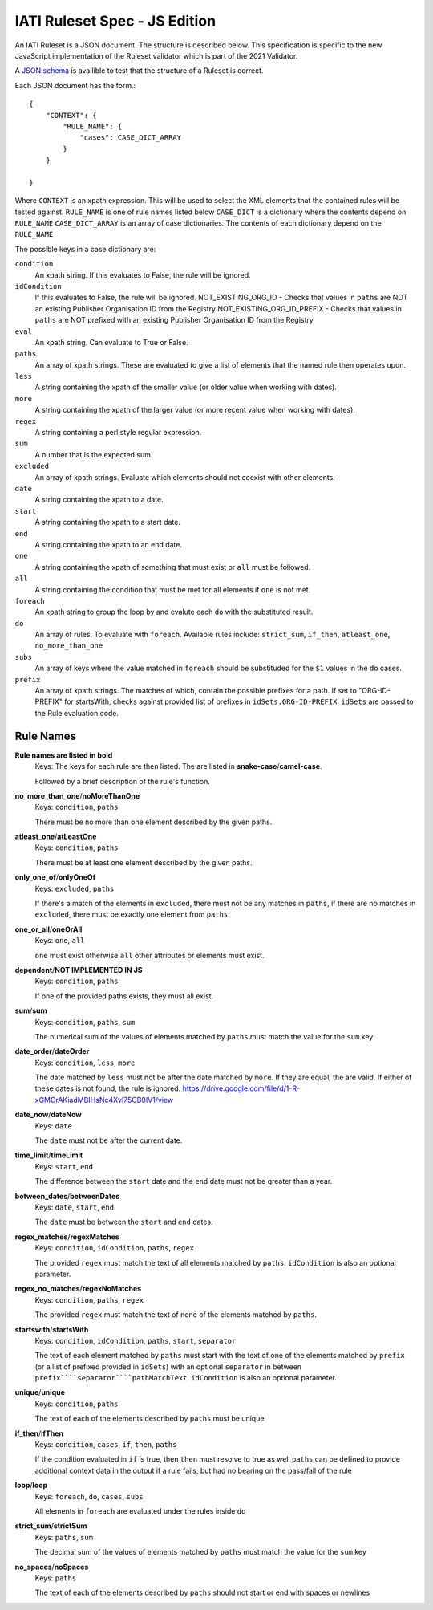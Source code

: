 
IATI Ruleset Spec - JS Edition
=================

An IATI Ruleset is a JSON document. The structure is described below. This specification is specific to the new JavaScript implementation of the Ruleset validator which is part of the 2021 Validator.

A `JSON schema <https://github.com/IATI/IATI-Rulesets/blob/version-2.03/schema.json>`_ is availible to test that the structure of a Ruleset is correct.

Each JSON document has the form.::

    {
        "CONTEXT": {
            "RULE_NAME": {
                "cases": CASE_DICT_ARRAY
            }
        }

    }

Where ``CONTEXT`` is an xpath expression. This will be used to select the XML elements that the contained rules will be tested against.
``RULE_NAME`` is one of rule names listed below
``CASE_DICT`` is a dictionary where the contents depend on ``RULE_NAME``
``CASE_DICT_ARRAY`` is an array of case dictionaries. The contents of each dictionary depend on the ``RULE_NAME``

The possible keys in a case dictionary are:

``condition``
    An xpath string. If this evaluates to False, the rule will be ignored.
``idCondition``
    If this evaluates to False, the rule will be ignored.
    NOT_EXISTING_ORG_ID - Checks that values in ``paths`` are NOT an existing Publisher Organisation ID from the Registry
    NOT_EXISTING_ORG_ID_PREFIX - Checks that values in ``paths`` are NOT prefixed with an existing Publisher Organisation ID from the Registry
``eval``
    An xpath string. Can evaluate to True or False.
``paths``
    An array of xpath strings. These are evaluated to give a list of elements that the named rule then operates upon.
``less``
    A string containing the xpath of the smaller value (or older value when working with dates).
``more``
    A string containing the xpath of the larger value (or more recent value when working with dates).
``regex``
    A string containing a perl style regular expression.
``sum``
    A number that is the expected sum.
``excluded``
    An array of xpath strings. Evaluate which elements should not coexist with other elements.
``date``
    A string containing the xpath to a date.
``start``
    A string containing the xpath to a start date.
``end``
    A string containing the xpath to an end date.
``one``
    A string containing the xpath of something that must exist or ``all`` must be followed.
``all``
    A string containing the condition that must be met for all elements if ``one`` is not met.
``foreach``
    An xpath string to group the loop by and evalute each ``do`` with the substituted result. 
``do``
    An array of rules. To evaluate with ``foreach``. Available rules include: ``strict_sum``, ``if_then``, ``atleast_one``, ``no_more_than_one`` 
``subs``
    An array of keys where the value matched in ``foreach`` should be substituded for the ``$1`` values in the ``do`` cases.
``prefix``
    An array of xpath strings. The matches of which, contain the possible prefixes for a path. If set to "ORG-ID-PREFIX" for startsWith, checks against provided list of prefixes in ``idSets.ORG-ID-PREFIX``. ``idSets`` are passed to the Rule evaluation code.

Rule Names
----------

**Rule names are listed in bold**
    Keys: The keys for each rule are then listed. The are listed in **snake-case**/**camel-case**.

    Followed by a brief description of the rule's function.


**no_more_than_one**/**noMoreThanOne**
    Keys: ``condition``, ``paths``

    There must be no more than one element described by the given paths.

**atleast_one**/**atLeastOne**
    Keys: ``condition``, ``paths``

    There must be at least one element described by the given paths.

**only_one_of**/**onlyOneOf**
    Keys: ``excluded``, ``paths``

    If there's a match of the elements in ``excluded``, there must not be any matches in ``paths``, if there are no matches in ``excluded``, there must be exactly one element from ``paths``.

**one_or_all**/**oneOrAll**
    Keys: ``one``, ``all``

    ``one`` must exist otherwise ``all`` other attributes or elements must exist. 

**dependent**/**NOT IMPLEMENTED IN JS**
    Keys: ``condition``, ``paths``

    If one of the provided paths exists, they must all exist.

**sum**/**sum**
    Keys: ``condition``, ``paths``, ``sum``

    The numerical sum of the values of elements matched by ``paths`` must match the value for the ``sum`` key

**date_order**/**dateOrder**
    Keys: ``condition``, ``less``, ``more``

    The date matched by ``less`` must not be after the date matched by ``more``. If they are equal, the are valid. If either of these dates is not found, the rule is ignored.
    https://drive.google.com/file/d/1-R-xGMCrAKiadMBIHsNc4Xvl75CB0IV1/view
    
**date_now**/**dateNow**
    Keys: ``date``

    The ``date`` must not be after the current date.

**time_limit**/**timeLimit**
    Keys: ``start``, ``end``

    The difference between the ``start`` date and the ``end`` date must not be greater than a year.

**between_dates**/**betweenDates**
    Keys: ``date``, ``start``, ``end``

    The ``date`` must be between the ``start`` and ``end`` dates.

**regex_matches**/**regexMatches**
    Keys: ``condition``, ``idCondition``, ``paths``, ``regex``

    The provided ``regex`` must match the text of all elements matched by ``paths``. ``idCondition`` is also an optional parameter.

**regex_no_matches**/**regexNoMatches**
    Keys: ``condition``, ``paths``, ``regex``

    The provided ``regex`` must match the text of none of the elements matched by ``paths``.

**startswith**/**startsWith**
    Keys: ``condition``, ``idCondition``, ``paths``, ``start``, ``separator``

    The text of each element matched by ``paths`` must start with the text of one of the elements matched by ``prefix`` (or a list of prefixed provided in ``idSets``) with an optional ``separator`` in between
    ``prefix````separator````pathMatchText``. ``idCondition`` is also an optional parameter.

**unique**/**unique**
    Keys: ``condition``, ``paths``

    The text of each of the elements described by ``paths`` must be unique

**if_then**/**ifThen**
    Keys: ``condition``, ``cases``, ``if``, ``then``, ``paths``

    If the condition evaluated in ``if`` is true, then ``then`` must resolve to true as well
    ``paths`` can be defined to provide additional context data in the output if a rule fails, but had no bearing on the pass/fail of the rule 

**loop**/**loop**
    Keys: ``foreach``, ``do``, ``cases``, ``subs``

    All elements in ``foreach`` are evaluated under the rules inside ``do``

**strict_sum**/**strictSum**
    Keys: ``paths``, ``sum``

    The decimal sum of the values of elements matched by ``paths`` must match the value for the ``sum`` key

**no_spaces**/**noSpaces**
    Keys: ``paths``

    The text of each of the elements described by ``paths`` should not start or end with spaces or newlines 
